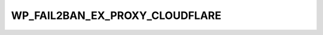 .. _WP_FAIL2BAN_EX_PROXY_CLOUDFLARE:

WP_FAIL2BAN_EX_PROXY_CLOUDFLARE
-------------------------------

.. versionadded:: 4.3.2.0

